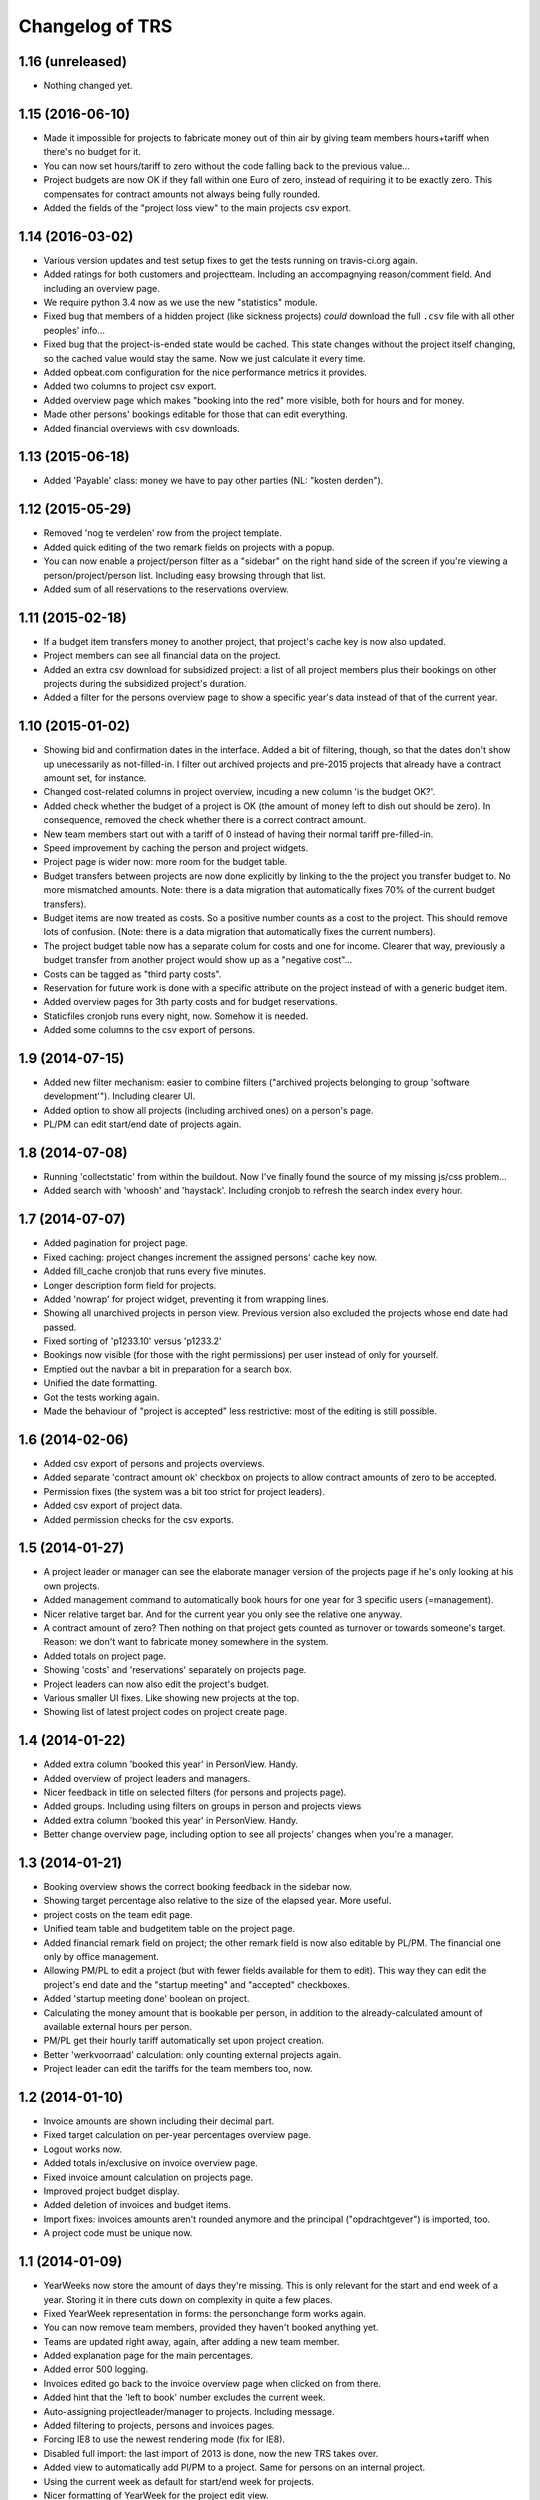 Changelog of TRS
===================================================


1.16 (unreleased)
-----------------

- Nothing changed yet.


1.15 (2016-06-10)
-----------------

- Made it impossible for projects to fabricate money out of thin air by giving
  team members hours+tariff when there's no budget for it.

- You can now set hours/tariff to zero without the code falling back to the
  previous value...

- Project budgets are now OK if they fall within one Euro of zero, instead of
  requiring it to be exactly zero. This compensates for contract amounts not
  always being fully rounded.

- Added the fields of the "project loss view" to the main projects csv export.


1.14 (2016-03-02)
-----------------

- Various version updates and test setup fixes to get the tests running on
  travis-ci.org again.

- Added ratings for both customers and projectteam. Including an accompagnying
  reason/comment field. And including an overview page.

- We require python 3.4 now as we use the new "statistics" module.

- Fixed bug that members of a hidden project (like sickness projects) *could*
  download the full ``.csv`` file with all other peoples' info...

- Fixed bug that the project-is-ended state would be cached. This state
  changes without the project itself changing, so the cached value would stay
  the same. Now we just calculate it every time.

- Added opbeat.com configuration for the nice performance metrics it
  provides.

- Added two columns to project csv export.

- Added overview page which makes "booking into the red" more visible, both
  for hours and for money.

- Made other persons' bookings editable for those that can edit everything.

- Added financial overviews with csv downloads.


1.13 (2015-06-18)
-----------------

- Added 'Payable' class: money we have to pay other parties (NL: "kosten
  derden").


1.12 (2015-05-29)
-----------------

- Removed 'nog te verdelen' row from the project template.

- Added quick editing of the two remark fields on projects with a popup.

- You can now enable a project/person filter as a "sidebar" on the right hand
  side of the screen if you're viewing a person/project/person list. Including
  easy browsing through that list.

- Added sum of all reservations to the reservations overview.


1.11 (2015-02-18)
-----------------

- If a budget item transfers money to another project, that project's cache
  key is now also updated.

- Project members can see all financial data on the project.

- Added an extra csv download for subsidized project: a list of all project
  members plus their bookings on other projects during the subsidized
  project's duration.

- Added a filter for the persons overview page to show a specific year's data
  instead of that of the current year.


1.10 (2015-01-02)
-----------------

- Showing bid and confirmation dates in the interface. Added a bit of
  filtering, though, so that the dates don't show up unecessarily as
  not-filled-in. I filter out archived projects and pre-2015 projects
  that already have a contract amount set, for instance.

- Changed cost-related columns in project overview, incuding a new column 'is
  the budget OK?'.

- Added check whether the budget of a project is OK (the amount of money left
  to dish out should be zero). In consequence, removed the check whether there
  is a correct contract amount.

- New team members start out with a tariff of 0 instead of having their normal
  tariff pre-filled-in.

- Speed improvement by caching the person and project widgets.

- Project page is wider now: more room for the budget table.

- Budget transfers between projects are now done explicitly by linking to the
  the project you transfer budget to. No more mismatched amounts. Note: there
  is a data migration that automatically fixes 70% of the current budget
  transfers).

- Budget items are now treated as costs. So a positive number counts as a cost
  to the project. This should remove lots of confusion. (Note: there is a data
  migration that automatically fixes the current numbers).

- The project budget table now has a separate colum for costs and one for
  income. Clearer that way, previously a budget transfer from another project
  would show up as a "negative cost"...

- Costs can be tagged as "third party costs".

- Reservation for future work is done with a specific attribute on the project
  instead of with a generic budget item.

- Added overview pages for 3th party costs and for budget reservations.

- Staticfiles cronjob runs every night, now. Somehow it is needed.

- Added some columns to the csv export of persons.


1.9 (2014-07-15)
----------------

- Added new filter mechanism: easier to combine filters ("archived projects
  belonging to group 'software development'"). Including clearer UI.

- Added option to show all projects (including archived ones) on a person's
  page.

- PL/PM can edit start/end date of projects again.


1.8 (2014-07-08)
----------------

- Running 'collectstatic' from within the buildout. Now I've finally found the
  source of my missing js/css problem...

- Added search with 'whoosh' and 'haystack'. Including cronjob to refresh the
  search index every hour.


1.7 (2014-07-07)
----------------

- Added pagination for project page.

- Fixed caching: project changes increment the assigned persons' cache key
  now.

- Added fill_cache cronjob that runs every five minutes.

- Longer description form field for projects.

- Added 'nowrap' for project widget, preventing it from wrapping lines.

- Showing all unarchived projects in person view. Previous version also
  excluded the projects whose end date had passed.

- Fixed sorting of 'p1233.10' versus 'p1233.2'

- Bookings now visible (for those with the right permissions) per user instead
  of only for yourself.

- Emptied out the navbar a bit in preparation for a search box.

- Unified the date formatting.

- Got the tests working again.

- Made the behaviour of "project is accepted" less restrictive: most of the
  editing is still possible.


1.6 (2014-02-06)
----------------

- Added csv export of persons and projects overviews.

- Added separate 'contract amount ok' checkbox on projects to allow contract
  amounts of zero to be accepted.

- Permission fixes (the system was a bit too strict for project leaders).

- Added csv export of project data.

- Added permission checks for the csv exports.


1.5 (2014-01-27)
----------------

- A project leader or manager can see the elaborate manager version of the
  projects page if he's only looking at his own projects.

- Added management command to automatically book hours for one year for 3
  specific users (=management).

- Nicer relative target bar. And for the current year you only see the
  relative one anyway.

- A contract amount of zero? Then nothing on that project gets counted as
  turnover or towards someone's target. Reason: we don't want to fabricate
  money somewhere in the system.

- Added totals on project page.

- Showing 'costs' and 'reservations' separately on projects page.

- Project leaders can now also edit the project's budget.

- Various smaller UI fixes. Like showing new projects at the top.

- Showing list of latest project codes on project create page.


1.4 (2014-01-22)
----------------

- Added extra column 'booked this year' in PersonView. Handy.

- Added overview of project leaders and managers.

- Nicer feedback in title on selected filters (for persons and projects page).

- Added groups. Including using filters on groups in person and projects views

- Added extra column 'booked this year' in PersonView. Handy.

- Better change overview page, including option to see all projects' changes
  when you're a manager.


1.3 (2014-01-21)
----------------

- Booking overview shows the correct booking feedback in the sidebar now.

- Showing target percentage also relative to the size of the elapsed year.
  More useful.

- project costs on the team edit page.

- Unified team table and budgetitem table on the project page.

- Added financial remark field on project; the other remark field is now also
  editable by PL/PM. The financial one only by office management.

- Allowing PM/PL to edit a project (but with fewer fields available for them
  to edit). This way they can edit the project's end date and the "startup
  meeting" and "accepted" checkboxes.

- Added 'startup meeting done' boolean on project.

- Calculating the money amount that is bookable per person, in addition to the
  already-calculated amount of available external hours per person.

- PM/PL get their hourly tariff automatically set upon project creation.

- Better 'werkvoorraad' calculation: only counting external projects again.

- Project leader can edit the tariffs for the team members too, now.


1.2 (2014-01-10)
----------------

- Invoice amounts are shown including their decimal part.

- Fixed target calculation on per-year percentages overview page.

- Logout works now.

- Added totals in/exclusive on invoice overview page.

- Fixed invoice amount calculation on projects page.

- Improved project budget display.

- Added deletion of invoices and budget items.

- Import fixes: invoices amounts aren't rounded anymore and the principal
  ("opdrachtgever") is imported, too.

- A project code must be unique now.


1.1 (2014-01-09)
----------------

- YearWeeks now store the amount of days they're missing. This is only
  relevant for the start and end week of a year. Storing it in there cuts down
  on complexity in quite a few places.

- Fixed YearWeek representation in forms: the personchange form works again.

- You can now remove team members, provided they haven't booked anything yet.

- Teams are updated right away, again, after adding a new team member.

- Added explanation page for the main percentages.

- Added error 500 logging.

- Invoices edited go back to the invoice overview page when clicked on from
  there.

- Added hint that the 'left to book' number excludes the current week.

- Auto-assigning projectleader/manager to projects. Including message.

- Added filtering to projects, persons and invoices pages.

- Forcing IE8 to use the newest rendering mode (fix for IE8).

- Disabled full import: the last import of 2013 is done, now the new TRS takes
  over.

- Added view to automatically add Pl/PM to a project. Same for persons on an
  internal project.

- Using the current week as default for start/end week for projects.

- Nicer formatting of YearWeek for the project edit view.

- Showing active persons before archived ones (handy for project edit page).

- Fixed team display on project page.


1.0 (2013-12-31)
----------------

- Cache tweak to get correct number-of-hours-to-work.


0.5 (2013-12-31)
----------------

- Added gaug.es tracking.

- Added booking overview page.

- Booking form fixes.

- UI improvements.

- Handling incomplete first/last weeks of the year the right way.

- Javascript to auto-sum the hours for the week you're booking.


0.4 (2013-12-30)
----------------

- Showing number of vacation hours left on homepage. Handy!

- Added totals to booking page (not dynamic yet, though).

- Got booking filtering to work:

  - Archived projects aren't bookable.

  - Not-yet-active or not-active-anymore projects aren't bookable.

  - You can only book in the current year.

- Prevented a lot of editing on archived items. Editing archived persons on a
  team, adding/editing invoices on archived projects, etc.


0.3 (2013-12-28)
----------------

- Removed unused login_name field from Person.

- Still-to-book info is now in absolute numbers for the whole year instead of
  a percentage of the last four weeks.

- A project leader can always add someone to the project, even if the project
  is accepted (="locked down for changes"). In the latter case, the person is
  added for a zero hourly tariff. At least the person can book on the project!

- Added overview page for all invoices (full-width).

- Added overview page listing all overviews.

- Added detailed turnover/booking/overbooked calculation for projects,
  including percentage "invoiced versus turnover+costs".


0.2 (2013-12-24)
----------------

- UI improvements.

- Allowing projects not to be counted towards internal/external hours (for
  holidays, for instance).

- Showing a person's KPI if you're admin.

- Importing extra project costs and invoices.

- Importing more project and person information from the csv files: project
  manager, project comments, target, hourly tariff.

- Only importing bookings from 2013, that fits better with the rest of the
  import.


0.1 (2013-12-18)
----------------

- Using memcache. Waaay faster.

- Optimized caching for PersonChange changes. They happen less frequently.

- Better management projects overview: showing the invoiced/projectamount
  percentage now.

- Way quicker site due to optimized queries. It is still a bit slow in places,
  but bearable now.

- Visual feedback on your key metrics.

- Simpler projects/persons view.

- More elaborate persons/projects view for management including key metrics.

- Added server setup. Config is through ``trs-site``, which you can include
  via mr.developer. The real readme for the server install is in there, too.

- Added lizard-auth-client for sso.lizard.net support. You can prepare persons
  in TRS beforehand and they'll be coupled automatically (based on login name)
  the moment they actually log in.

- More information on the overviews.

- Added progress bars for project overview.

- Made labels less obtrusive.

- Added permission checks all over the place.

- Added all directly necessary forms.

- Fixed formatting of hours and money. Note: money is in a fixed width font
  now.

- Filled in most of the project page, including the financial data.

- Added login/logout views.

- Added booking page including actual booking.

- Added the initial set of models and base overview pages for
  persons/projects.

- Initial project structure created with nensskel 1.34.dev0.
